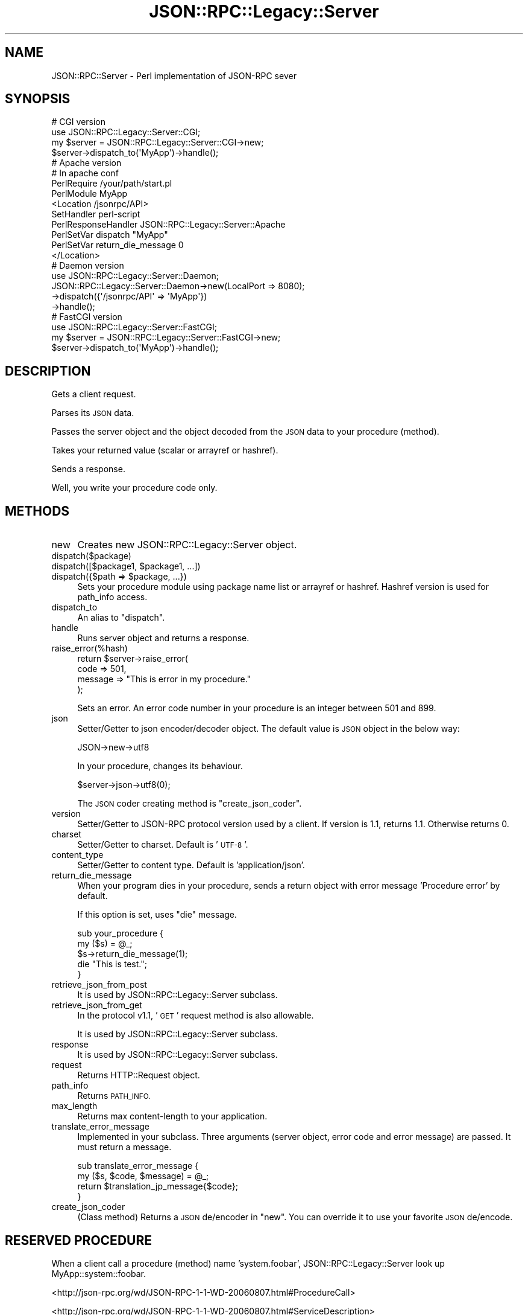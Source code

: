 .\" Automatically generated by Pod::Man 2.28 (Pod::Simple 3.28)
.\"
.\" Standard preamble:
.\" ========================================================================
.de Sp \" Vertical space (when we can't use .PP)
.if t .sp .5v
.if n .sp
..
.de Vb \" Begin verbatim text
.ft CW
.nf
.ne \\$1
..
.de Ve \" End verbatim text
.ft R
.fi
..
.\" Set up some character translations and predefined strings.  \*(-- will
.\" give an unbreakable dash, \*(PI will give pi, \*(L" will give a left
.\" double quote, and \*(R" will give a right double quote.  \*(C+ will
.\" give a nicer C++.  Capital omega is used to do unbreakable dashes and
.\" therefore won't be available.  \*(C` and \*(C' expand to `' in nroff,
.\" nothing in troff, for use with C<>.
.tr \(*W-
.ds C+ C\v'-.1v'\h'-1p'\s-2+\h'-1p'+\s0\v'.1v'\h'-1p'
.ie n \{\
.    ds -- \(*W-
.    ds PI pi
.    if (\n(.H=4u)&(1m=24u) .ds -- \(*W\h'-12u'\(*W\h'-12u'-\" diablo 10 pitch
.    if (\n(.H=4u)&(1m=20u) .ds -- \(*W\h'-12u'\(*W\h'-8u'-\"  diablo 12 pitch
.    ds L" ""
.    ds R" ""
.    ds C` ""
.    ds C' ""
'br\}
.el\{\
.    ds -- \|\(em\|
.    ds PI \(*p
.    ds L" ``
.    ds R" ''
.    ds C`
.    ds C'
'br\}
.\"
.\" Escape single quotes in literal strings from groff's Unicode transform.
.ie \n(.g .ds Aq \(aq
.el       .ds Aq '
.\"
.\" If the F register is turned on, we'll generate index entries on stderr for
.\" titles (.TH), headers (.SH), subsections (.SS), items (.Ip), and index
.\" entries marked with X<> in POD.  Of course, you'll have to process the
.\" output yourself in some meaningful fashion.
.\"
.\" Avoid warning from groff about undefined register 'F'.
.de IX
..
.nr rF 0
.if \n(.g .if rF .nr rF 1
.if (\n(rF:(\n(.g==0)) \{
.    if \nF \{
.        de IX
.        tm Index:\\$1\t\\n%\t"\\$2"
..
.        if !\nF==2 \{
.            nr % 0
.            nr F 2
.        \}
.    \}
.\}
.rr rF
.\"
.\" Accent mark definitions (@(#)ms.acc 1.5 88/02/08 SMI; from UCB 4.2).
.\" Fear.  Run.  Save yourself.  No user-serviceable parts.
.    \" fudge factors for nroff and troff
.if n \{\
.    ds #H 0
.    ds #V .8m
.    ds #F .3m
.    ds #[ \f1
.    ds #] \fP
.\}
.if t \{\
.    ds #H ((1u-(\\\\n(.fu%2u))*.13m)
.    ds #V .6m
.    ds #F 0
.    ds #[ \&
.    ds #] \&
.\}
.    \" simple accents for nroff and troff
.if n \{\
.    ds ' \&
.    ds ` \&
.    ds ^ \&
.    ds , \&
.    ds ~ ~
.    ds /
.\}
.if t \{\
.    ds ' \\k:\h'-(\\n(.wu*8/10-\*(#H)'\'\h"|\\n:u"
.    ds ` \\k:\h'-(\\n(.wu*8/10-\*(#H)'\`\h'|\\n:u'
.    ds ^ \\k:\h'-(\\n(.wu*10/11-\*(#H)'^\h'|\\n:u'
.    ds , \\k:\h'-(\\n(.wu*8/10)',\h'|\\n:u'
.    ds ~ \\k:\h'-(\\n(.wu-\*(#H-.1m)'~\h'|\\n:u'
.    ds / \\k:\h'-(\\n(.wu*8/10-\*(#H)'\z\(sl\h'|\\n:u'
.\}
.    \" troff and (daisy-wheel) nroff accents
.ds : \\k:\h'-(\\n(.wu*8/10-\*(#H+.1m+\*(#F)'\v'-\*(#V'\z.\h'.2m+\*(#F'.\h'|\\n:u'\v'\*(#V'
.ds 8 \h'\*(#H'\(*b\h'-\*(#H'
.ds o \\k:\h'-(\\n(.wu+\w'\(de'u-\*(#H)/2u'\v'-.3n'\*(#[\z\(de\v'.3n'\h'|\\n:u'\*(#]
.ds d- \h'\*(#H'\(pd\h'-\w'~'u'\v'-.25m'\f2\(hy\fP\v'.25m'\h'-\*(#H'
.ds D- D\\k:\h'-\w'D'u'\v'-.11m'\z\(hy\v'.11m'\h'|\\n:u'
.ds th \*(#[\v'.3m'\s+1I\s-1\v'-.3m'\h'-(\w'I'u*2/3)'\s-1o\s+1\*(#]
.ds Th \*(#[\s+2I\s-2\h'-\w'I'u*3/5'\v'-.3m'o\v'.3m'\*(#]
.ds ae a\h'-(\w'a'u*4/10)'e
.ds Ae A\h'-(\w'A'u*4/10)'E
.    \" corrections for vroff
.if v .ds ~ \\k:\h'-(\\n(.wu*9/10-\*(#H)'\s-2\u~\d\s+2\h'|\\n:u'
.if v .ds ^ \\k:\h'-(\\n(.wu*10/11-\*(#H)'\v'-.4m'^\v'.4m'\h'|\\n:u'
.    \" for low resolution devices (crt and lpr)
.if \n(.H>23 .if \n(.V>19 \
\{\
.    ds : e
.    ds 8 ss
.    ds o a
.    ds d- d\h'-1'\(ga
.    ds D- D\h'-1'\(hy
.    ds th \o'bp'
.    ds Th \o'LP'
.    ds ae ae
.    ds Ae AE
.\}
.rm #[ #] #H #V #F C
.\" ========================================================================
.\"
.IX Title "JSON::RPC::Legacy::Server 3pm"
.TH JSON::RPC::Legacy::Server 3pm "2017-01-07" "perl v5.20.2" "User Contributed Perl Documentation"
.\" For nroff, turn off justification.  Always turn off hyphenation; it makes
.\" way too many mistakes in technical documents.
.if n .ad l
.nh
.SH "NAME"
JSON::RPC::Server \- Perl implementation of JSON\-RPC sever
.SH "SYNOPSIS"
.IX Header "SYNOPSIS"
.Vb 2
\& # CGI version
\& use JSON::RPC::Legacy::Server::CGI;
\& 
\& my $server = JSON::RPC::Legacy::Server::CGI\->new;
\&
\& $server\->dispatch_to(\*(AqMyApp\*(Aq)\->handle();
\& 
\& 
\& 
\& # Apache version
\& # In apache conf
\& 
\& PerlRequire /your/path/start.pl
\& PerlModule MyApp
\& 
\& <Location /jsonrpc/API>
\&      SetHandler perl\-script
\&      PerlResponseHandler JSON::RPC::Legacy::Server::Apache
\&      PerlSetVar dispatch "MyApp"
\&      PerlSetVar return_die_message 0
\& </Location>
\& 
\& 
\& 
\& # Daemon version
\& use JSON::RPC::Legacy::Server::Daemon;
\& 
\& JSON::RPC::Legacy::Server::Daemon\->new(LocalPort => 8080);
\&                          \->dispatch({\*(Aq/jsonrpc/API\*(Aq => \*(AqMyApp\*(Aq})
\&                          \->handle();
\& 
\& 
\& 
\& # FastCGI version
\& use JSON::RPC::Legacy::Server::FastCGI;
\& 
\& my $server = JSON::RPC::Legacy::Server::FastCGI\->new;
\& 
\&    $server\->dispatch_to(\*(AqMyApp\*(Aq)\->handle();
.Ve
.SH "DESCRIPTION"
.IX Header "DESCRIPTION"
Gets a client request.
.PP
Parses its \s-1JSON\s0 data.
.PP
Passes the server object and the object decoded from the \s-1JSON\s0 data to your procedure (method).
.PP
Takes your returned value (scalar or arrayref or hashref).
.PP
Sends a response.
.PP
Well, you write your procedure code only.
.SH "METHODS"
.IX Header "METHODS"
.IP "new" 4
.IX Item "new"
Creates new JSON::RPC::Legacy::Server object.
.IP "dispatch($package)" 4
.IX Item "dispatch($package)"
.PD 0
.ie n .IP "dispatch([$package1, $package1, ...])" 4
.el .IP "dispatch([$package1, \f(CW$package1\fR, ...])" 4
.IX Item "dispatch([$package1, $package1, ...])"
.ie n .IP "dispatch({$path => $package, ...})" 4
.el .IP "dispatch({$path => \f(CW$package\fR, ...})" 4
.IX Item "dispatch({$path => $package, ...})"
.PD
Sets your procedure module using package name list or arrayref or hashref.
Hashref version is used for path_info access.
.IP "dispatch_to" 4
.IX Item "dispatch_to"
An alias to \f(CW\*(C`dispatch\*(C'\fR.
.IP "handle" 4
.IX Item "handle"
Runs server object and returns a response.
.IP "raise_error(%hash)" 4
.IX Item "raise_error(%hash)"
.Vb 4
\& return $server\->raise_error(
\&    code => 501,
\&    message => "This is error in my procedure."
\& );
.Ve
.Sp
Sets an error.
An error code number in your procedure is an integer between 501 and 899.
.IP "json" 4
.IX Item "json"
Setter/Getter to json encoder/decoder object.
The default value is \s-1JSON\s0 object in the below way:
.Sp
.Vb 1
\& JSON\->new\->utf8
.Ve
.Sp
In your procedure, changes its behaviour.
.Sp
.Vb 1
\& $server\->json\->utf8(0);
.Ve
.Sp
The \s-1JSON\s0 coder creating method is  \f(CW\*(C`create_json_coder\*(C'\fR.
.IP "version" 4
.IX Item "version"
Setter/Getter to JSON-RPC protocol version used by a client.
If version is 1.1, returns 1.1. Otherwise returns 0.
.IP "charset" 4
.IX Item "charset"
Setter/Getter to charset.
Default is '\s-1UTF\-8\s0'.
.IP "content_type" 4
.IX Item "content_type"
Setter/Getter to content type.
Default is 'application/json'.
.IP "return_die_message" 4
.IX Item "return_die_message"
When your program dies in your procedure,
sends a return object with error message 'Procedure error' by default.
.Sp
If this option is set, uses \f(CW\*(C`die\*(C'\fR message.
.Sp
.Vb 5
\& sub your_procedure {
\&     my ($s) = @_;
\&    $s\->return_die_message(1);
\&    die "This is test.";
\& }
.Ve
.IP "retrieve_json_from_post" 4
.IX Item "retrieve_json_from_post"
It is used by JSON::RPC::Legacy::Server subclass.
.IP "retrieve_json_from_get" 4
.IX Item "retrieve_json_from_get"
In the protocol v1.1, '\s-1GET\s0' request method is also allowable.
.Sp
It is used by JSON::RPC::Legacy::Server subclass.
.IP "response" 4
.IX Item "response"
It is used by JSON::RPC::Legacy::Server subclass.
.IP "request" 4
.IX Item "request"
Returns HTTP::Request object.
.IP "path_info" 4
.IX Item "path_info"
Returns \s-1PATH_INFO.\s0
.IP "max_length" 4
.IX Item "max_length"
Returns max content-length to your application.
.IP "translate_error_message" 4
.IX Item "translate_error_message"
Implemented in your subclass.
Three arguments (server object, error code and error message) are passed.
It must return a message.
.Sp
.Vb 4
\& sub translate_error_message {
\&     my ($s, $code, $message) = @_;
\&     return $translation_jp_message{$code};
\& }
.Ve
.IP "create_json_coder" 4
.IX Item "create_json_coder"
(Class method)
Returns a \s-1JSON\s0 de/encoder in \f(CW\*(C`new\*(C'\fR.
You can override it to use your favorite \s-1JSON\s0 de/encode.
.SH "RESERVED PROCEDURE"
.IX Header "RESERVED PROCEDURE"
When a client call a procedure (method) name 'system.foobar',
JSON::RPC::Legacy::Server look up MyApp::system::foobar.
.PP
<http://json\-rpc.org/wd/JSON\-RPC\-1\-1\-WD\-20060807.html#ProcedureCall>
.PP
<http://json\-rpc.org/wd/JSON\-RPC\-1\-1\-WD\-20060807.html#ServiceDescription>
.PP
There is JSON::RPC::Legacy::Server::system::describe for default response of 'system.describe'.
.SH "SEE ALSO"
.IX Header "SEE ALSO"
\&\s-1JSON\s0
.PP
<http://json\-rpc.org/wd/JSON\-RPC\-1\-1\-WD\-20060807.html>
.PP
<http://json\-rpc.org/wiki/specification>
.SH "AUTHOR"
.IX Header "AUTHOR"
Makamaka Hannyaharamitu, <makamaka[at]cpan.org>
.SH "COPYRIGHT AND LICENSE"
.IX Header "COPYRIGHT AND LICENSE"
Copyright 2007\-2008 by Makamaka Hannyaharamitu
.PP
This library is free software; you can redistribute it and/or modify
it under the same terms as Perl itself.
